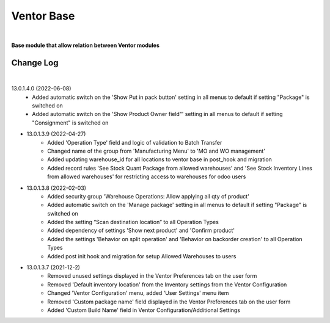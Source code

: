 Ventor Base
===========

|

**Base module that allow relation between Ventor modules**

Change Log
##########

|

13.0.1.4.0 (2022-06-08)
    - Added automatic switch on the 'Show Put in pack button' setting in all menus to default if setting "Package" is switched on
    - Added automatic switch on the 'Show Product Owner field“' setting in all menus to default if setting "Consignment" is switched on

* 13.0.1.3.9 (2022-04-27)
    - Added 'Operation Type' field and logic of validation to Batch Transfer
    - Changed name of the group from 'Manufacturing Menu' to 'MO and WO management'
    - Added updating warehouse_id for all locations to ventor base in post_hook and migration
    - Added record rules 'See Stock Quant Package from allowed warehouses' and 
      'See Stock Inventory Lines from allowed warehouses' for restricting access to warehouses for odoo users

* 13.0.1.3.8 (2022-02-03)
    - Added security group 'Warehouse Operations: Allow applying all qty of product'
    - Added automatic switch on the 'Manage package' setting in all menus to default if setting "Package" is switched on
    - Added the setting “Scan destination location” to all Operation Types
    - Added dependency of settings 'Show next product' and 'Confirm product'
    - Added the settings 'Behavior on split operation' and 'Behavior on backorder creation' to all Operation Types
    - Added post init hook and migration for setup Allowed Warehouses to users

* 13.0.1.3.7 (2021-12-2)
    - Removed unused settings displayed in the Ventor Preferences tab on the user form
    - Removed 'Default inventory location' from the Inventory settings from the Ventor Configuration
    - Changed 'Ventor Configuration' menu, added 'User Settings' menu item
    - Removed 'Custom package name' field displayed in the Ventor Preferences tab on the user form
    - Added 'Custom Build Name' field in Ventor Configuration/Additional Settings
